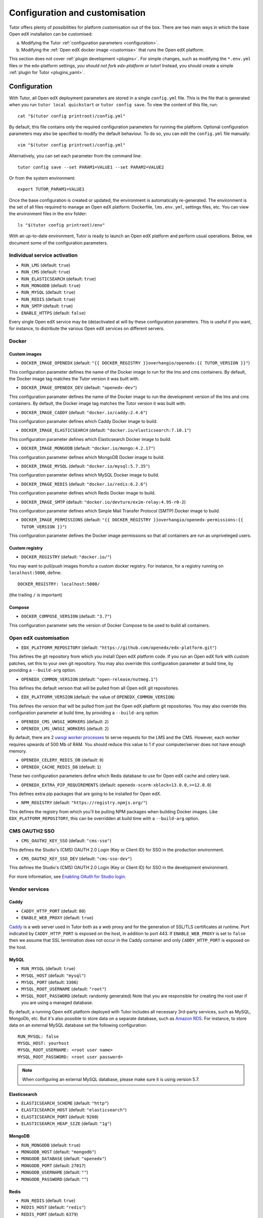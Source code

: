 .. _configuration_customisation:

Configuration and customisation
===============================

Tutor offers plenty of possibilities for platform customisation out of the box. There are two main ways in which the base Open edX installation can be customised:

a. Modifying the Tutor :ref:`configuration parameters <configuration>`.
b. Modifying the :ref:`Open edX docker image <customise>` that runs the Open edX platform.

This section does not cover :ref:`plugin development <plugins>`. For simple changes, such as modifying the ``*.env.yml`` files or the edx-platform settings, *you should not fork edx-platform or tutor*! Instead, you should create a simple :ref:`plugin for Tutor <plugins_yaml>`.

.. _configuration:

Configuration
-------------

With Tutor, all Open edX deployment parameters are stored in a single ``config.yml`` file. This is the file that is generated when you run ``tutor local quickstart`` or ``tutor config save``. To view the content of this file, run::

    cat "$(tutor config printroot)/config.yml"

By default, this file contains only the required configuration parameters for running the platform. Optional configuration parameters may also be specified to modify the default behaviour. To do so, you can edit the ``config.yml`` file manually::

    vim "$(tutor config printroot)/config.yml"

Alternatively, you can set each parameter from the command line::

    tutor config save --set PARAM1=VALUE1 --set PARAM2=VALUE2

Or from the system environment::

    export TUTOR_PARAM1=VALUE1

Once the base configuration is created or updated, the environment is automatically re-generated. The environment is the set of all files required to manage an Open edX platform: Dockerfile, ``lms.env.yml``, settings files, etc. You can view the environment files in the ``env`` folder::

    ls "$(tutor config printroot)/env"

With an up-to-date environment, Tutor is ready to launch an Open edX platform and perform usual operations. Below, we document some of the configuration parameters.

Individual service activation
~~~~~~~~~~~~~~~~~~~~~~~~~~~~~

- ``RUN_LMS`` (default: ``true``)
- ``RUN_CMS`` (default: ``true``)
- ``RUN_ELASTICSEARCH`` (default: ``true``)
- ``RUN_MONGODB`` (default: ``true``)
- ``RUN_MYSQL`` (default: ``true``)
- ``RUN_REDIS`` (default: ``true``)
- ``RUN_SMTP`` (default: ``true``)
- ``ENABLE_HTTPS`` (default: ``false``)

Every single Open edX service may be (de)activated at will by these configuration parameters. This is useful if you want, for instance, to distribute the various Open edX services on different servers.

Docker
~~~~~~

.. _docker_images:

Custom images
*************

- ``DOCKER_IMAGE_OPENEDX`` (default: ``"{{ DOCKER_REGISTRY }}overhangio/openedx:{{ TUTOR_VERSION }}"``)

This configuration parameter defines the name of the Docker image to run for the lms and cms containers. By default, the Docker image tag matches the Tutor version it was built with.

- ``DOCKER_IMAGE_OPENEDX_DEV`` (default: ``"openedx-dev"``)

This configuration paramater defines the name of the Docker image to run the development version of the lms and cms containers.  By default, the Docker image tag matches the Tutor version it was built with.

- ``DOCKER_IMAGE_CADDY`` (default: ``"docker.io/caddy:2.4.6"``)

This configuration paramater defines which Caddy Docker image to build.

- ``DOCKER_IMAGE_ELASTICSEARCH`` (default: ``"docker.io/elasticsearch:7.10.1"``)

This configuration parameter defines which Elasticsearch Docker image to build.

- ``DOCKER_IMAGE_MONGODB`` (default: ``"docker.io/mongo:4.2.17"``)

This configuration parameter defines which MongoDB Docker image to build.

- ``DOCKER_IMAGE_MYSQL`` (default: ``"docker.io/mysql:5.7.35"``)

This configuration parameter defines which MySQL Docker image to build.

- ``DOCKER_IMAGE_REDIS`` (default: ``"docker.io/redis:6.2.6"``)

This configuration parameter defines which Redis Docker image to build.

- ``DOCKER_IMAGE_SMTP`` (default: ``"docker.io/devture/exim-relay:4.95-r0-2``)

This configuration parameter defines which Simple Mail Transfer Protocol (SMTP) Docker image to build.

- ``DOCKER_IMAGE_PERMISSIONS`` (default: ``"{{ DOCKER_REGISTRY }}overhangio/openedx-permissions:{{ TUTOR_VERSION }}"``)

This configuration parameter defines the Docker image permissions so that all containers are run as unpriveleged users.

Custom registry
***************

- ``DOCKER_REGISTRY`` (default: ``"docker.io/"``)

You may want to pull/push images from/to a custom docker registry. For instance, for a registry running on ``localhost:5000``, define::

    DOCKER_REGISTRY: localhost:5000/

(the trailing ``/`` is important)

.. _openedx_configuration:

Compose
*******

- ``DOCKER_COMPOSE_VERSION`` (default: ``"3.7"``)

This configuration parameter sets the version of Docker Compose to be used to build all containers.

Open edX customisation
~~~~~~~~~~~~~~~~~~~~~~

- ``EDX_PLATFORM_REPOSITORY`` (default: ``"https://github.com/openedx/edx-platform.git"``)

This defines the git repository from which you install Open edX platform code. If you run an Open edX fork with custom patches, set this to your own git repository. You may also override this configuration parameter at build time, by providing a ``--build-arg`` option.

- ``OPENEDX_COMMON_VERSION`` (default: ``"open-release/nutmeg.1"``)

This defines the default version that will be pulled from all Open edX git repositories.

- ``EDX_PLATFORM_VERSION`` (default: the value of ``OPENEDX_COMMON_VERSION``)

This defines the version that will be pulled from just the Open edX platform git repositories. You may also override this configuration parameter at build time, by providing a ``--build-arg`` option.

- ``OPENEDX_CMS_UWSGI_WORKERS`` (default: ``2``)
- ``OPENEDX_LMS_UWSGI_WORKERS`` (default: ``2``)

By default, there are 2 `uwsgi worker processes <https://uwsgi-docs.readthedocs.io/en/latest/Options.html#processes>`__ to serve requests for the LMS and the CMS. However, each worker requires upwards of 500 Mb of RAM. You should reduce this value to 1 if your computer/server does not have enough memory.

- ``OPENEDX_CELERY_REDIS_DB`` (default: ``0``)
- ``OPENEDX_CACHE_REDIS_DB`` (default: ``1``)

These two configuration parameters define which Redis database to use for Open edX cache and celery task.

.. _openedx_extra_pip_requirements:

- ``OPENEDX_EXTRA_PIP_REQUIREMENTS`` (default: ``openedx-scorm-xblock<13.0.0,>=12.0.0``)

This defines extra pip packages that are going to be installed for Open edX.

- ``NPM_REGISTRY`` (default: ``"https://registry.npmjs.org/"``)

This defines the registry from which you'll be pulling NPM packages when building Docker images. Like ``EDX_PLATFORM_REPOSITORY``, this can be overridden at build time with a ``--build-arg`` option.

CMS OAUTH2 SSO
~~~~~~~~~~~~~~

- ``CMS_OAUTH2_KEY_SSO`` (default: ``"cms-sso"``)

This defines the Studio's (CMS) OAUTH 2.0 Login (Key or Client ID) for SSO in the production environment.

- ``CMS_OAUTH2_KEY_SSO_DEV`` (default: ``"cms-sso-dev"``)

This defines the Studio's (CMS) OAUTH 2.0 Login (Key or Client ID) for SSO in the development environment.

For more information, see `Enabling OAuth for Studio login <https://github.com/openedx/edx-platform/blob/master/docs/guides/studio_oauth.rst>`__.

Vendor services
~~~~~~~~~~~~~~~

Caddy
*****

- ``CADDY_HTTP_PORT`` (default: ``80``)
- ``ENABLE_WEB_PROXY`` (default: ``true``)

`Caddy <https://caddyserver.com>`__ is a web server used in Tutor both as a web proxy and for the generation of SSL/TLS certificates at runtime. Port indicated by ``CADDY_HTTP_PORT`` is exposed on the host, in addition to port 443. If ``ENABLE_WEB_PROXY`` is set to ``false`` then we assume that SSL termination does not occur in the Caddy container and only ``CADDY_HTTP_PORT`` is exposed on the host.

MySQL
*****

- ``RUN_MYSQL`` (default: ``true``)
- ``MYSQL_HOST`` (default: ``"mysql"``)
- ``MYSQL_PORT`` (default: ``3306``)
- ``MYSQL_ROOT_USERNAME`` (default: ``"root"``)
- ``MYSQL_ROOT_PASSWORD`` (default: randomly generated) Note that you are responsible for creating the root user if you are using a managed database.

By default, a running Open edX platform deployed with Tutor includes all necessary 3rd-party services, such as MySQL, MongoDb, etc. But it's also possible to store data on a separate database, such as `Amazon RDS <https://aws.amazon.com/rds/>`_. For instance, to store data on an external MySQL database set the following configuration::

    RUN_MYSQL: false
    MYSQL_HOST: yourhost
    MYSQL_ROOT_USERNAME: <root user name>
    MYSQL_ROOT_PASSWORD: <root user password>

.. note::
    When configuring an external MySQL database, please make sure it is using version 5.7.

Elasticsearch
*************

- ``ELASTICSEARCH_SCHEME`` (default: ``"http"``)
- ``ELASTICSEARCH_HOST`` (default: ``"elasticsearch"``)
- ``ELASTICSEARCH_PORT`` (default: ``9200``)
- ``ELASTICSEARCH_HEAP_SIZE`` (default: ``"1g"``)

MongoDB
*******

- ``RUN_MONGODB`` (default: ``true``)
- ``MONGODB_HOST`` (default: ``"mongodb"``)
- ``MONGODB_DATABASE`` (default: ``"openedx"``)
- ``MONGODB_PORT`` (default: ``27017``)
- ``MONGODB_USERNAME`` (default: ``""``)
- ``MONGODB_PASSWORD`` (default: ``""``)

Redis
*****

- ``RUN_REDIS`` (default: ``true``)
- ``REDIS_HOST`` (default: ``"redis"``)
- ``REDIS_PORT`` (default: ``6379``)
- ``REDIS_USERNAME`` (default: ``""``)
- ``REDIS_PASSWORD`` (default: ``""``)

Note that Redis has replaced Rabbitmq as the Celery message broker since Tutor v11.0.0.

SMTP
****

- ``RUN_SMTP`` (default: ``true``)
- ``SMTP_HOST`` (default: ``"smtp"``)
- ``SMTP_PORT`` (default: ``8025``)
- ``SMTP_USERNAME`` (default: ``""``)
- ``SMTP_PASSWORD`` (default: ``""``)
- ``SMTP_USE_TLS`` (default: ``false``)
- ``SMTP_USE_SSL`` (default: ``false``)

Note that the SMTP server shipped with Tutor by default does not implement TLS. With external servers, only one of SSL or TLS should be enabled, at most.

SSL/TLS certificates for HTTPS access
~~~~~~~~~~~~~~~~~~~~~~~~~~~~~~~~~~~~~

- ``ENABLE_HTTPS`` (default: ``false``)

When ``ENABLE_HTTPS`` is ``true``, the whole Open edX platform will be reconfigured to work with "https" URIs. Calls to "http" URIs will be redirected to "https". By default, SSL/TLS certificates will automatically be generated by Tutor (thanks to `Caddy <https://caddyserver.com/>`__) from the `Let's Encrypt <https://letsencrypt.org/>`_ certificate authority.

The following DNS records must exist and point to your server::

    LMS_HOST (e.g: myopenedx.com)
    PREVIEW_LMS_HOST (e.g: preview.myopenedx.com)
    CMS_HOST (e.g: studio.myopenedx.com)

Thus, **this feature will (probably) not work in development** because the DNS records will (probably) not point to your development machine.

If you would like to perform SSL/TLS termination with your own custom certificates, you will have to keep ``ENABLE_HTTPS=true`` and turn off the Caddy load balancing with ``ENABLE_WEB_PROXY=false``. See the corresponding :ref:`tutorial <web_proxy>` for more information.

.. _customise:

.. _custom_openedx_docker_image:

Custom Open edX docker image
----------------------------

There are different ways you can customise your Open edX platform. For instance, optional features can be activated during configuration. But if you want to add unique features to your Open edX platform, you are going to have to modify and re-build the ``openedx`` docker image. This is the image that contains the ``edx-platform`` repository: it is in charge of running the web application for the Open edX "core". Both the LMS and the CMS run from the ``openedx`` docker image.

On a vanilla platform deployed by Tutor, the image that is run is downloaded from the `overhangio/openedx repository on Docker Hub <https://hub.docker.com/r/overhangio/openedx/>`_. This is also the image that is downloaded whenever we run ``tutor images pull openedx``. But you can decide to build the image locally instead of downloading it. To do so, build and tag the ``openedx`` image::

    tutor images build openedx

The following sections describe how to modify various aspects of the docker image. Every time, you will have to re-build your own image with this command. Re-building should take ~20 minutes on a server with good bandwidth. After building a custom image, you should stop the old running containers::

    tutor local stop

The custom image will be used the next time you run ``tutor local quickstart`` or ``tutor local start``. Do not attempt to run ``tutor local restart``! Restarting will not pick up the new image and will continue to use the old image.

openedx Docker Image build arguments
~~~~~~~~~~~~~~~~~~~~~~~~~~~~~~~~~~~~

When building the "openedx" Docker image, it is possible to specify a few `arguments <https://docs.docker.com/engine/reference/builder/#arg>`__:

- ``EDX_PLATFORM_REPOSITORY`` (default: ``"{{ EDX_PLATFORM_REPOSITORY }}"``)
- ``EDX_PLATFORM_VERSION`` (default: ``"{{ EDX_PLATFORM_VERSION }}"``, which if unset defaults to ``{{ OPENEDX_COMMON_VERSION }}``)
- ``NPM_REGISTRY`` (default: ``"{{ NPM_REGISTRY }}"``)

These arguments can be specified from the command line, `very much like Docker <https://docs.docker.com/engine/reference/commandline/build/#set-build-time-variables---build-arg>`__. For instance::

    tutor images build -a EDX_PLATFORM_VERSION=customsha1 openedx

Adding custom themes
~~~~~~~~~~~~~~~~~~~~

See :ref:`the corresponding tutorial <theming>`.

.. _custom_extra_xblocks:

Installing extra xblocks and requirements
~~~~~~~~~~~~~~~~~~~~~~~~~~~~~~~~~~~~~~~~~

Would you like to include custom xblocks, or extra requirements to your Open edX platform? Additional requirements can be added to the ``OPENEDX_EXTRA_PIP_REQUIREMENTS`` parameter in the :ref:`config file <configuration>` or to the ``env/build/openedx/requirements/private.txt`` file. The difference between them, is that ``private.txt`` file, even though it could be used for both, :ref:`should be used for installing extra xblocks or requirements from private repositories <extra_private_xblocks>`. For instance, to include the `polling xblock from Opencraft <https://github.com/open-craft/xblock-poll/>`_:

- add the following to the ``config.yml``::

    OPENEDX_EXTRA_PIP_REQUIREMENTS:
    - "git+https://github.com/open-craft/xblock-poll.git"

.. warning::
   Specifying extra requirements through ``config.yml`` overwrites :ref:`the default extra requirements<openedx_extra_pip_requirements>`. You might need to add them to the list if your configuration depends on them.

- or add the dependency to ``private.txt``::

    echo "git+https://github.com/open-craft/xblock-poll.git" >> "$(tutor config printroot)/env/build/openedx/requirements/private.txt"


Then, the ``openedx`` docker image must be rebuilt::

    tutor images build openedx

.. _extra_private_xblocks:

Installing extra requirements from private repositories
*******************************************************

When installing extra xblock or requirements from private repositories, ``private.txt`` file should be used, because it allows installing dependencies without adding git credentials to the Docker image. By adding your git credentials to the Docker image, you're risking leaking your git credentials, if you were to publish (intentionally or unintentionally) the Docker image in a public place.

To install xblocks from a private repository that requires authentication, you must first clone the repository inside the ``openedx/requirements`` folder on the host::

    git clone git@github.com:me/myprivaterepo.git "$(tutor config printroot)/env/build/openedx/requirements/myprivaterepo"

Then, declare your extra requirements with the ``-e`` flag in ``openedx/requirements/private.txt``::

    echo "-e ./myprivaterepo" >> "$(tutor config printroot)/env/build/openedx/requirements/private.txt"

.. _edx_platform_fork:

Running a fork of ``edx-platform``
~~~~~~~~~~~~~~~~~~~~~~~~~~~~~~~~~~

You may want to run your own flavor of edx-platform instead of the `official version <https://github.com/openedx/edx-platform/>`_. To do so, you will have to re-build the openedx image with the proper environment variables pointing to your repository and version::

    tutor images build openedx \
        --build-arg EDX_PLATFORM_REPOSITORY=https://mygitrepo/edx-platform.git \
        --build-arg EDX_PLATFORM_VERSION=my-tag-or-branch

Note that your edx-platform version must be a fork of the latest release **tag** (and not branch) in order to work. This latest tag can be obtained by running::

    tutor config printvalue OPENEDX_COMMON_VERSION

If you don't create your fork from this tag, you *will* have important compatibility issues with other services. In particular:

- Do not try to run a fork from an older (pre-Nutmeg) version of edx-platform: this will simply not work.
- Do not try to run a fork from the edx-platform master branch: there is a 99% probability that it will fail.
- Do not try to run a fork from the open-release/nutmeg.master branch: Tutor will attempt to apply security and bug fix patches that might already be included in the open-release/nutmeg.master but which were not yet applied to the latest release tag. Patch application will thus fail if you base your fork from the open-release/nutmeg.master branch.

.. _i18n:

Adding custom translations
~~~~~~~~~~~~~~~~~~~~~~~~~~

If you are not running Open edX in English (``LANGUAGE_CODE`` default: ``"en"``), chances are that some strings will not be properly translated. In most cases, this is because not enough contributors have helped translate Open edX into your language. It happens! With Tutor, available translated languages include those that come bundled with `edx-platform <https://github.com/openedx/edx-platform/tree/open-release/nutmeg.master/conf/locale>`__ as well as those from `openedx-i18n <https://github.com/openedx/openedx-i18n/tree/master/edx-platform/locale>`__.

Tutor offers a relatively simple mechanism to add custom translations to the openedx Docker image. You should create a folder that corresponds to your language code in the "build/openedx/locale" folder of the Tutor environment. This folder should contain a "LC_MESSAGES" folder. For instance::

    mkdir -p "$(tutor config printroot)/env/build/openedx/locale/fr/LC_MESSAGES"

The language code should be similar to those used in edx-platform or openedx-i18n (see links above).

Then, add a "django.po" file there that will contain your custom translations::

    msgid ""
    msgstr ""
    "Content-Type: text/plain; charset=UTF-8"

    msgid "String to translate"
    msgstr "你翻译的东西 la traduction de votre bidule"


.. warning::
    Don't forget to specify the file ``Content-Type`` when adding message strings with non-ASCII characters; otherwise a ``UnicodeDecodeError`` will be raised during compilation.

The "String to translate" part should match *exactly* the string that you would like to translate. You cannot make it up! The best way to find this string is to copy-paste it from the `upstream django.po file for the English language <https://github.com/openedx/edx-platform/blob/open-release/nutmeg.master/conf/locale/en/LC_MESSAGES/django.po>`__.

If you cannot find the string to translate in this file, then it means that you are trying to translate a string that is used in some piece of javascript code. Those strings are stored in a different file named "djangojs.po". You can check it out `in the edx-platform repo as well <https://github.com/openedx/edx-platform/blob/open-release/nutmeg.master/conf/locale/en/LC_MESSAGES/djangojs.po>`__. Your custom javascript strings should also be stored in a "djangojs.po" file that should be placed in the same directory.

To recap, here is an example. To translate a few strings in French, both from django.po and djangojs.po, we would have the following file hierarchy::

    $(tutor config printroot)/env/build/openedx/locale/
        fr/
            LC_MESSAGES/
                django.po
                djangojs.po

With django.po containing::

    msgid ""
    msgstr ""
    "Content-Type: text/plain; charset=UTF-8"

    msgid "It works! Powered by Open edX{registered_trademark}"
    msgstr "Ça marche ! Propulsé by Open edX{registered_trademark}"

And djangojs.po::

    msgid ""
    msgstr ""
    "Content-Type: text/plain; charset=UTF-8"

    msgid "%(num_points)s point possible (graded, results hidden)"
    msgid_plural "%(num_points)s points possible (graded, results hidden)"
    msgstr[0] "%(num_points)s point possible (noté, résultats cachés)"
    msgstr[1] "%(num_points)s points possibles (notés, résultats cachés)"

Then you will have to re-build the openedx Docker image::

    tutor images build openedx

Beware that this will take a long time! Unfortunately, it's difficult to accelerate this process, as translation files need to be compiled before collecting the assets. In development it's possible to accelerate the iteration loop -- but that exercise is left to the reader.


Running a different ``openedx`` Docker image
~~~~~~~~~~~~~~~~~~~~~~~~~~~~~~~~~~~~~~~~~~~~

By default, Tutor runs the `overhangio/openedx <https://hub.docker.com/r/overhangio/openedx/>`_ docker image from Docker Hub. If you have an account on `hub.docker.com <https://hub.docker.com>`_ or you have a private image registry, you can build your image and push it to your registry with::

    tutor config save --set DOCKER_IMAGE_OPENEDX=docker.io/myusername/openedx:mytag
    tutor images build openedx
    tutor images push openedx

(See the relevant :ref:`configuration parameters <docker_images>`.)

The customised Docker image tag value will then be used by Tutor to run the platform, for instance when running ``tutor local quickstart``.


Passing custom docker build options
~~~~~~~~~~~~~~~~~~~~~~~~~~~~~~~~~~~

You can set a limited set of Docker build options via ``tutor images build`` command. In some situations it might be necessary to tweak the docker build command, ex- setting up build caching using buildkit.
In these situations, you can set ``--docker-arg`` flag in the ``tutor images build`` command. You can set any `supported options <https://docs.docker.com/engine/reference/commandline/build/#options>`_ in the docker build command, For example::

    tutor images build openedx \
        --build-arg BUILDKIT_INLINE_CACHE=1 \
        --docker-arg="--cache-from" \
        --docker-arg="docker.io/myusername/openedx:mytag"

This will result in passing the ``--cache-from`` option with the value ``docker.io/myusername/openedx:mytag`` to the docker build command.
